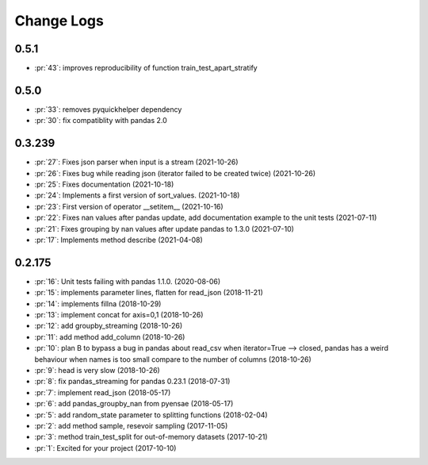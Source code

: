 
Change Logs
===========

0.5.1
+++++

* :pr:`43`: improves reproducibility of function train_test_apart_stratify

0.5.0
+++++

* :pr:`33`: removes pyquickhelper dependency
* :pr:`30`: fix compatiblity with pandas 2.0

0.3.239
+++++++

* :pr:`27`: Fixes json parser when input is a stream (2021-10-26)
* :pr:`26`: Fixes bug while reading json (iterator failed to be created twice) (2021-10-26)
* :pr:`25`: Fixes documentation (2021-10-18)
* :pr:`24`: Implements a first version of sort_values. (2021-10-18)
* :pr:`23`: First version of operator __setitem__ (2021-10-16)
* :pr:`22`: Fixes nan values after pandas update, add documentation example to the unit tests (2021-07-11)
* :pr:`21`: Fixes grouping by nan values after update pandas to 1.3.0 (2021-07-10)
* :pr:`17`: Implements method describe (2021-04-08)

0.2.175
+++++++

* :pr:`16`: Unit tests failing with pandas 1.1.0. (2020-08-06)
* :pr:`15`: implements parameter lines, flatten for read_json (2018-11-21)
* :pr:`14`: implements fillna (2018-10-29)
* :pr:`13`: implement concat for axis=0,1 (2018-10-26)
* :pr:`12`: add groupby_streaming (2018-10-26)
* :pr:`11`: add method add_column (2018-10-26)
* :pr:`10`: plan B to bypass a bug in pandas about read_csv when iterator=True --> closed, pandas has a weird behaviour when names is too small compare to the number of columns (2018-10-26)
* :pr:`9`: head is very slow (2018-10-26)
* :pr:`8`: fix pandas_streaming for pandas 0.23.1 (2018-07-31)
* :pr:`7`: implement read_json (2018-05-17)
* :pr:`6`: add pandas_groupby_nan from pyensae (2018-05-17)
* :pr:`5`: add random_state parameter to splitting functions (2018-02-04)
* :pr:`2`: add method sample, resevoir sampling (2017-11-05)
* :pr:`3`: method train_test_split for out-of-memory datasets (2017-10-21)
* :pr:`1`: Excited for your project (2017-10-10)
